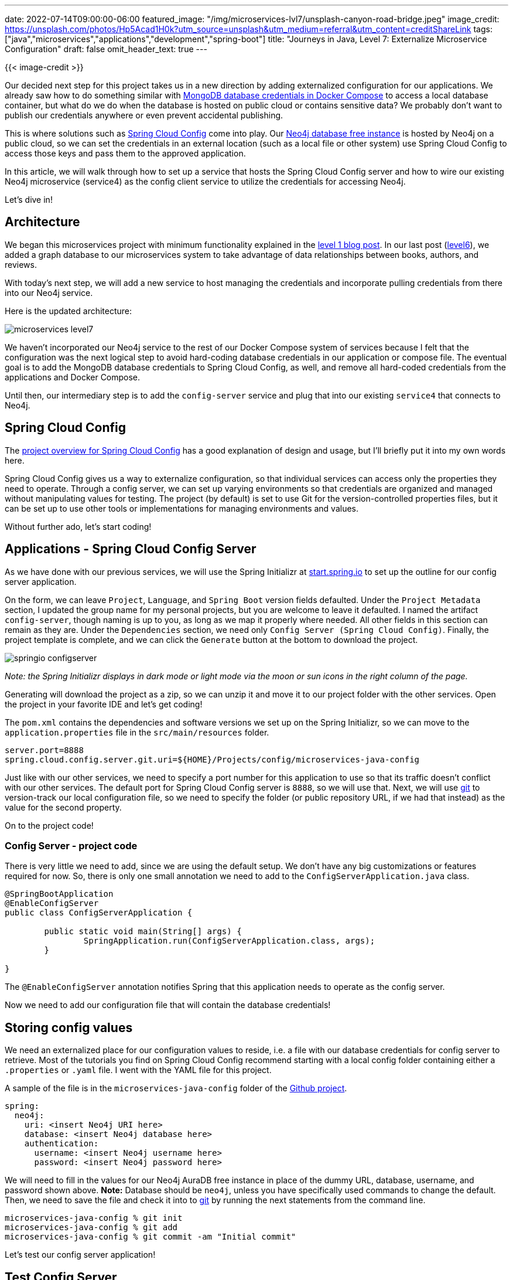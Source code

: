 ---
date: 2022-07-14T09:00:00-06:00
featured_image: "/img/microservices-lvl7/unsplash-canyon-road-bridge.jpeg"
image_credit: https://unsplash.com/photos/Hp5Acad1H0k?utm_source=unsplash&utm_medium=referral&utm_content=creditShareLink
tags: ["java","microservices","applications","development","spring-boot"]
title: "Journeys in Java, Level 7: Externalize Microservice Configuration"
draft: false
omit_header_text: true
---

{{< image-credit >}}

Our decided next step for this project takes us in a new direction by adding externalized configuration for our applications. We already saw how to do something similar with https://jmhreif.com/blog/microservices-level5/[MongoDB database credentials in Docker Compose^] to access a local database container, but what do we do when the database is hosted on public cloud or contains sensitive data? We probably don't want to publish our credentials anywhere or even prevent accidental publishing.

This is where solutions such as https://spring.io/projects/spring-cloud-config[Spring Cloud Config^] come into play. Our https://dev.neo4j.com/aura-java[Neo4j database free instance^] is hosted by Neo4j on a public cloud, so we can set the credentials in an external location (such as a local file or other system) use Spring Cloud Config to access those keys and pass them to the approved application.

In this article, we will walk through how to set up a service that hosts the Spring Cloud Config server and how to wire our existing Neo4j microservice (service4) as the config client service to utilize the credentials for accessing Neo4j.

Let's dive in!

== Architecture

We began this microservices project with minimum functionality explained in the https://jmhreif.com/blog/microservices-level1/[level 1 blog post^]. In our last post (https://jmhreif.com/blog/microservices-level6/[level6^]), we added a graph database to our microservices system to take advantage of data relationships between books, authors, and reviews.

With today's next step, we will add a new service to host managing the credentials and incorporate pulling credentials from there into our Neo4j service.

Here is the updated architecture:

image::/img/microservices-lvl7/microservices-level7.png[]

We haven't incorporated our Neo4j service to the rest of our Docker Compose system of services because I felt that the configuration was the next logical step to avoid hard-coding database credentials in our application or compose file. The eventual goal is to add the MongoDB database credentials to Spring Cloud Config, as well, and remove all hard-coded credentials from the applications and Docker Compose.

Until then, our intermediary step is to add the `config-server` service and plug that into our existing `service4` that connects to Neo4j.

== Spring Cloud Config

The https://spring.io/projects/spring-cloud-config[project overview for Spring Cloud Config^] has a good explanation of design and usage, but I'll briefly put it into my own words here.

Spring Cloud Config gives us a way to externalize configuration, so that individual services can access only the properties they need to operate. Through a config server, we can set up varying environments so that credentials are organized and managed without manipulating values for testing. The project (by default) is set to use Git for the version-controlled properties files, but it can be set up to use other tools or implementations for managing environments and values.

Without further ado, let's start coding!

== Applications - Spring Cloud Config Server

As we have done with our previous services, we will use the Spring Initializr at https://start.spring.io/[start.spring.io^] to set up the outline for our config server application.

On the form, we can leave `Project`, `Language`, and `Spring Boot` version fields defaulted. Under the `Project Metadata` section, I updated the group name for my personal projects, but you are welcome to leave it defaulted. I named the artifact `config-server`, though naming is up to you, as long as we map it properly where needed. All other fields in this section can remain as they are. Under the `Dependencies` section, we need only `Config Server (Spring Cloud Config)`. Finally, the project template is complete, and we can click the `Generate` button at the bottom to download the project.

image::/img/microservices-lvl7/springio-configserver.png[]

_Note: the Spring Initializr displays in dark mode or light mode via the moon or sun icons in the right column of the page._

Generating will download the project as a zip, so we can unzip it and move it to our project folder with the other services. Open the project in your favorite IDE and let's get coding!

The `pom.xml` contains the dependencies and software versions we set up on the Spring Initializr, so we can move to the `application.properties` file in the `src/main/resources` folder.

[source,text]
----
server.port=8888
spring.cloud.config.server.git.uri=${HOME}/Projects/config/microservices-java-config
----

Just like with our other services, we need to specify a port number for this application to use so that its traffic doesn't conflict with our other services. The default port for Spring Cloud Config server is `8888`, so we will use that. Next, we will use https://git-scm.com/[git^] to version-track our local configuration file, so we need to specify the folder (or public repository URL, if we had that instead) as the value for the second property.

On to the project code!

=== Config Server - project code

There is very little we need to add, since we are using the default setup. We don't have any big customizations or features required for now. So, there is only one small annotation we need to add to the `ConfigServerApplication.java` class.

[source,java]
----
@SpringBootApplication
@EnableConfigServer
public class ConfigServerApplication {

	public static void main(String[] args) {
		SpringApplication.run(ConfigServerApplication.class, args);
	}

}
----

The `@EnableConfigServer` annotation notifies Spring that this application needs to operate as the config server.

Now we need to add our configuration file that will contain the database credentials!

== Storing config values

We need an externalized place for our configuration values to reside, i.e. a file with our database credentials for config server to retrieve. Most of the tutorials you find on Spring Cloud Config recommend starting with a local config folder containing either a `.properties` or `.yaml` file. I went with the YAML file for this project.

A sample of the file is in the `microservices-java-config` folder of the https://github.com/JMHReif/microservices-level7[Github project^].

[source,text]
----
spring:
  neo4j:
    uri: <insert Neo4j URI here>
    database: <insert Neo4j database here>
    authentication:
      username: <insert Neo4j username here>
      password: <insert Neo4j password here>
----

We will need to fill in the values for our Neo4j AuraDB free instance in place of the dummy URL, database, username, and password shown above. *Note:* Database should be `neo4j`, unless you have specifically used commands to change the default. Then, we need to save the file and check it into to https://git-scm.com/[git^] by running the next statements from the command line.

[source,shell]
----
microservices-java-config % git init
microservices-java-config % git add
microservices-java-config % git commit -am "Initial commit"
----

Let's test our config server application!

== Test Config Server

Start the application from your IDE or command line. To test, we need to figure out the correct URL to ping. First, we are running the application locally and set the port to `8888`, so the first part of the URL is `localhost:8888`. The rest of the URL is what confused me in most of the tutorials, but once you know what the application is looking for, it isn't as intimidating.

Many tutorials use the `/{application}/{profile}` notation. The `/{application}` piece references the name you give your _client_ application. This is an arbitrary name, except that your config file (in our case, yaml) needs to have the same name. Config file naming follows the pattern `{application}-{profile}`. If you do not specify a `-{profile}` (e.g. development, production) on the config file name, it uses the _default_ profile.

Since our config file is named `neo4j-client.yaml`, our application name is `neo4j-client`. We do not specify a profile on our config file name, so it will use the default. This means the `/{profile}` piece of the URL is `default`.

Our full URL for testing is then `localhost:8888/neo4j-client/default`!

.Results
image:/img/microservices-lvl7/config-server-test.png[]

Next, we need to plug our client service (`service4`) in to use the config server we just set up.

== Service4 - modifications

To start, we need to add a dependency to `service4` for the Spring Cloud Config client. Open the `pom.xml` and add the following items:

[source,xml]
----
<properties>
	//java version property
	<spring-cloud.version>2021.0.3</spring-cloud.version>
</properties>
<dependencies>
	//other dependencies
	<dependency>
		<groupId>org.springframework.cloud</groupId>
		<artifactId>spring-cloud-starter-config</artifactId>
	</dependency>
</dependencies>
<dependencyManagement>
	<dependencies>
		<dependency>
			<groupId>org.springframework.cloud</groupId>
			<artifactId>spring-cloud-dependencies</artifactId>
			<version>${spring-cloud.version}</version>
			<type>pom</type>
			<scope>import</scope>
		</dependency>
	</dependencies>
</dependencyManagement>
----

On the https://github.com/JMHReif/microservices-level7/blob/main/service4/pom.xml#L18[third line of the above code^], we add a property for the Spring Cloud Version. This allows us to source this value anywhere it's needed in the pom. In the dependencies section, we need to add the config client dependency (https://github.com/JMHReif/microservices-level7/blob/main/service4/pom.xml#L34[seventh line^]), making this application a client that will use the config server. Last, but not least, we add a dependency management section (https://github.com/JMHReif/microservices-level7/blob/main/service4/pom.xml#L50[line twelve^]) to handle versioning of Spring Cloud.

Now we need to update the application properties in the `src/main/resources` folder.

[source,text]
----
server.port=8083

spring.application.name=neo4j-client
spring.config.import=configserver:http://localhost:8888/
----

We leave the port property alone, but we can remove the database credential properties because those are being stored in the config server now. The next two properties specify the application name and where the config server is running. Remember that our application name and the name of our config file MUST match. So, that means our `spring.application.name` needs to be `neo4j-client`, as our config file name is `neo4j-client.yaml`. This is also the name that would be referenced between microservices or for service discovery, though we haven't delved into that part of microservices yet. ;) Our config server is running locally and on the default config server port, so the value of the last property should look familiar.

This actually wraps up all of our changes to the Neo4j service! We don't need to change anything in the `Service4Application.java` class because all of our config values are injected as part of the environment, so everything operates in the background.

Let's test it!

== Put it to the test

As always, we will kick things off from the bottom to the top. First, ensure the Neo4j AuraDB instance is still running. _*Note:* AuraDB free tier pauses automatically after 3 days. You can resume with the `play` icon on the instance._

Next, we need to start our `config-server` application, either through the IDE or command line. Once that is running, we can start the `service4` application through the IDE or command line. Time to test the application using the following commands.

1. Test config server is working: open a browser and go to `localhost:8888/neo4j-client/default` or go to command line with `curl localhost:8888/neo4j-client/default`.
2. Test `service4` is live: open a browser and go to `localhost:8083/neo` or go to command line with `curl localhost:8083/neo`.
3. Test backend reviews api: open a browser and go to `localhost:8083/neo/reviews` or go to command line with `curl localhost:8083/neo/reviews`.
4. Test reviews api for a certain book: open a browser and go to `localhost:8083/neo/reviews/178186` or go to command line with `curl localhost:8083/neo/178186`.

And here is the resulting output from reviews api results!

.Find 1000 reviews
image:/img/microservices-lvl7/microservices-lvl7-results.png[]

.Find reviews by book
image:/img/microservices-lvl7/microservices-lvl7-results-book.png[]

== Wrapping up!

Today, we incorporated the Spring Cloud Config project to manage and provide database credentials to our Neo4j microservice. We created a new service to host the config server and set up an external YAML file containing our database credentials. We saw how to test those pieces and verify the config server was working before moving on to plug in our `service4` application as the client to use the values provided by the config server. The client service didn't require too many code changes to do this, and then we tested those components (config server, config file, Neo4j microservice) together to ensure we could access our review data as expected.

There are still a few things that we can do on this topic. It would be nice to add our MongoDB credentials to the Spring Cloud Config server, as well, and remove the hard-coded values from Docker Compose. We also need to incorporate the Neo4j microservice and config service with the rest of our group in Docker Compose. Happy coding!

== Resources

* Github: https://github.com/JMHReif/microservices-level7[microservices-level7^] repository
* Github: https://github.com/JMHReif/microservices-java[Meta repository for all related content^]
* Neo4j AuraDB: https://dev.neo4j.com/aura-java[Create a FREE database^]
* Documentation: https://docs.spring.io/spring-cloud-config/docs/current/reference/html/[Spring Cloud Config^]
* Blog post: https://www.baeldung.com/spring-cloud-configuration[Baeldung's guide to Spring Cloud Config^]
* Video: https://www.youtube.com/watch?v=gb1i4WyWNK4[JavaBrain's walkthrough^]